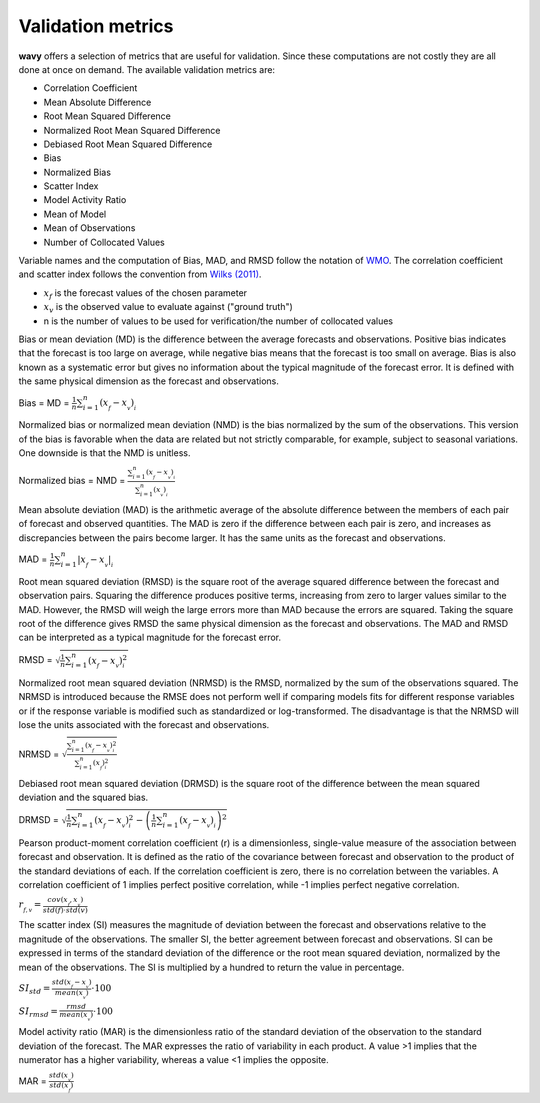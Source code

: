 Validation metrics
##################

**wavy** offers a selection of metrics that are useful for validation. Since these computations are not costly they are all done at once on demand. The available validation metrics are:

* Correlation Coefficient
* Mean Absolute Difference
* Root Mean Squared Difference
* Normalized Root Mean Squared Difference
* Debiased Root Mean Squared Difference
* Bias
* Normalized Bias
* Scatter Index
* Model Activity Ratio
* Mean of Model
* Mean of Observations
* Number of Collocated Values

Variable names and the computation of Bias, MAD, and RMSD follow the notation of `WMO <https://library.wmo.int/doc_num.php?explnum_id=11599>`_. The correlation coefficient and scatter index follows the convention from `Wilks (2011) <https://doi.org/10.1016/B978-0-12-385022-5.00008-7>`_.

* :math:`x_f` is the forecast values of the chosen parameter
* :math:`x_v` is the observed value to evaluate against ("ground truth")
* n is the number of values to be used for verification/the number of collocated values

Bias or mean deviation (MD) is the difference between the average forecasts and observations. Positive bias indicates that the forecast is too large on average, while negative bias means that the forecast is too small on average. Bias is also known as a systematic error but gives no information about the typical magnitude of the forecast error. It is defined with the same physical dimension as the forecast and observations.

Bias = MD = :math:`\frac{1}{n}\sum_{i=1}^{n}(x_{_f}-x_{_v})_{_i}`

Normalized bias or normalized mean deviation (NMD) is the bias normalized by the sum of the observations. This version of the bias is favorable when the data are related but not strictly comparable, for example, subject to seasonal variations. One downside is that the NMD is unitless.

Normalized bias = NMD = :math:`\frac{\sum_{i=1}^{n}(x_{_f}-x_{_v})_{_i}}{\sum_{i=1}^{n}(x_{_v})_{_i}}`

Mean absolute deviation (MAD) is the arithmetic average of the absolute difference between the members of each pair of forecast and observed quantities. The MAD is zero if the difference between each pair is zero, and increases as discrepancies between the pairs become larger. It has the same units as the forecast and observations.

MAD = :math:`\frac{1}{n}\sum_{i=1}^{n}\lvert{x_{_f}-x_{_v}}\rvert_{_i}`

Root mean squared deviation (RMSD) is the square root of the average squared difference between the forecast and observation pairs. Squaring the difference produces positive terms, increasing from zero to larger values similar to the MAD. However, the RMSD will weigh the large errors more than MAD because the errors are squared. Taking the square root of the difference gives RMSD the same physical dimension as the forecast and observations. The MAD and RMSD can be interpreted as a typical magnitude for the forecast error.

RMSD = :math:`\sqrt{\frac{1}{n}\sum_{i=1}^{n}(x_{_f}-x_{_v})^{2}_{_i}}`

Normalized root mean squared deviation (NRMSD) is the RMSD, normalized by the sum of the observations squared. The NRMSD is introduced because the RMSE does not perform well if comparing models fits for different response variables or if the response variable is modified such as standardized or log-transformed. The disadvantage is that the NRMSD will lose the units associated with the forecast and observations.

NRMSD = :math:`\sqrt{\frac{\sum_{i=1}^{n}(x_{_f}-x_{_v})^{2}_{_i}}{\sum_{i=1}^{n}(x_{_f})^{2}_{_i}}}`

Debiased root mean squared deviation (DRMSD) is the square root of the difference between the mean squared deviation and the squared bias.

DRMSD = :math:`\sqrt{\frac{1}{n}{\sum_{i=1}^{n}(x_{_f}-x_{_v})^{2}_{_i}-\left(\frac{1}{n}\sum_{i=1}^{n}(x_{_f}-x_{_v})_{_i}\right)^2}}`

Pearson product-moment correlation coefficient (r) is a dimensionless, single-value measure of the association between forecast and observation. It is defined as the ratio of the covariance between forecast and observation to the product of the standard deviations of each. If the correlation coefficient is zero, there is no correlation between the variables. A correlation coefficient of 1 implies perfect positive correlation, while -1 implies perfect negative correlation.

:math:`r_{_{f,v}} = \frac{cov(x_{_f},x_{_v})}{std(f)\cdot std(v)}`

The scatter index (SI) measures the magnitude of deviation between the forecast and observations relative to the magnitude of the observations. The smaller SI, the better agreement between forecast and observations. SI can be expressed in terms of the standard deviation of the difference or the root mean squared deviation, normalized by the mean of the observations. The SI is multiplied by a hundred to return the value in percentage.

:math:`SI_{std} = \frac{std(x_{_f} - x_{_v})}{mean(x_{_v})}\cdot100`

:math:`SI_{rmsd} = \frac{rmsd}{mean(x_{_v})}\cdot100`

Model activity ratio (MAR) is the dimensionless ratio of the standard deviation of the observation to the standard deviation of the forecast. The MAR expresses the ratio of variability in each product. A value >1 implies that the numerator has a higher variability, whereas a value <1 implies the opposite.

MAR = :math:`\frac{std(x_{_v})}{std(x_{_f})}`
